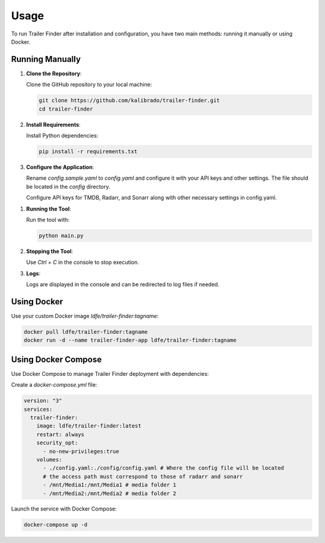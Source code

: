 Usage
=====

To run Trailer Finder after installation and configuration, you have two main methods: running it manually or using Docker.

Running Manually
----------------

1. **Clone the Repository**:

   Clone the GitHub repository to your local machine:

   .. code-block:: bash

      git clone https://github.com/kalibrado/trailer-finder.git
      cd trailer-finder

2. **Install Requirements**:

   Install Python dependencies:

   .. code-block:: bash

      pip install -r requirements.txt

3. **Configure the Application**:

   Rename `config.sample.yaml` to `config.yaml` and configure it with your API keys and other settings. The file should be located in the `config` directory.

   Configure API keys for TMDB, Radarr, and Sonarr along with other necessary settings in config.yaml.

1. **Running the Tool**:

   Run the tool with:

   .. code-block:: bash

      python main.py

2. **Stopping the Tool**:

   Use `Ctrl + C` in the console to stop execution.

3. **Logs**:

   Logs are displayed in the console and can be redirected to log files if needed.

Using Docker
------------

Use your custom Docker image `ldfe/trailer-finder:tagname`:

.. code-block:: bash

   docker pull ldfe/trailer-finder:tagname
   docker run -d --name trailer-finder-app ldfe/trailer-finder:tagname

Using Docker Compose
--------------------

Use Docker Compose to manage Trailer Finder deployment with dependencies:

Create a `docker-compose.yml` file:

.. code-block:: yaml

   version: "3"
   services:
     trailer-finder:
       image: ldfe/trailer-finder:latest
       restart: always
       security_opt:
         - no-new-privileges:true
       volumes:
         - ./config.yaml:./config/config.yaml # Where the config file will be located
         # the access path must correspond to those of radarr and sonarr
         - /mnt/Media1:/mnt/Media1 # media folder 1
         - /mnt/Media2:/mnt/Media2 # media folder 2

Launch the service with Docker Compose:

.. code-block:: bash

   docker-compose up -d
